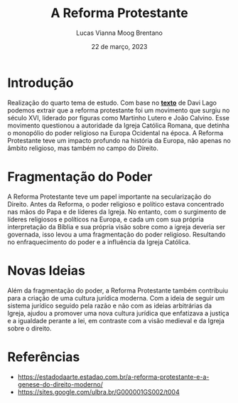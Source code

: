 #+TITLE: A Reforma Protestante
#+AUTHOR: Lucas Vianna Moog Brentano

#+LaTeX_CLASS: article
#+LaTeX_CLASS_OPTIONS: [letterpaper]
# Disables table of contents
#+OPTIONS: toc:nil num:nil
#+date: 22 de março, 2023


* Introdução
Realização do quarto tema de estudo. Com base no *[[https://estadodaarte.estadao.com.br/a-reforma-protestante-e-a-genese-do-direito-moderno/][texto]]* de Davi Lago podemos extrair que a reforma protestante foi um movimento que surgiu no século XVI, liderado por figuras como Martinho Lutero e João Calvino. Esse movimento questionou a autoridade da Igreja Católica Romana, que detinha o monopólio do poder religioso na Europa Ocidental na época. A Reforma Protestante teve um impacto profundo na história da Europa, não apenas no âmbito religioso, mas também no campo do Direito.

* Fragmentação do Poder
A Reforma Protestante teve um papel importante na secularização do Direito. Antes da Reforma, o poder religioso e político estava concentrado nas mãos do Papa e de líderes da Igreja. No entanto, com o surgimento de líderes religiosos e políticos na Europa, e cada um com sua própria interpretação da Bíblia e sua própria visão sobre como a igreja deveria ser governada, isso levou a uma fragmentação do poder religioso. Resultando no enfraquecimento do poder e a influência da Igreja Católica.

* Novas Ideias
Além da fragmentação do poder, a Reforma Protestante também contribuiu para a criação de uma cultura jurídica moderna. Com a ideia de seguir um sistema jurídico seguido pela razão e não com as ideias arbitrárias da Igreja, ajudou a promover uma nova cultura jurídica que enfatizava a justiça e a igualdade perante a lei, em contraste com a visão medieval e da Igreja sobre o direito.

* Referências
+ https://estadodaarte.estadao.com.br/a-reforma-protestante-e-a-genese-do-direito-moderno/
+ https://sites.google.com/ulbra.br/G000001GS002/t004
